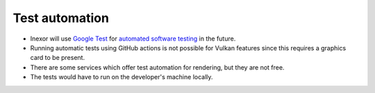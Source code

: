 Test automation
===============

- Inexor will use `Google Test <https://github.com/google/googletest>`__ for `automated software testing <https://en.wikipedia.org/wiki/Test_automation>`__ in the future.
- Running automatic tests using GitHub actions is not possible for Vulkan features since this requires a graphics card to be present.
- There are some services which offer test automation for rendering, but they are not free.
- The tests would have to run on the developer's machine locally.
